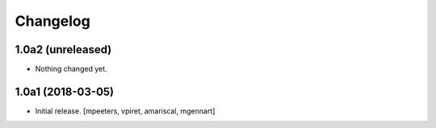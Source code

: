 Changelog
=========


1.0a2 (unreleased)
------------------

- Nothing changed yet.


1.0a1 (2018-03-05)
------------------

- Initial release.
  [mpeeters, vpiret, amariscal, mgennart]

